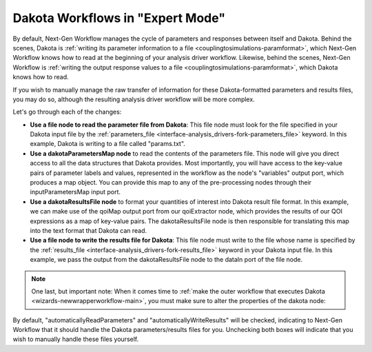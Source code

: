 .. _ngw-expertmode:

"""""""""""""""""""""""""""""""""
Dakota Workflows in "Expert Mode"
"""""""""""""""""""""""""""""""""

By default, Next-Gen Workflow manages the cycle of parameters and responses between itself and Dakota.  Behind the
scenes, Dakota is :ref:`writing its parameter information to a file <couplingtosimulations-paramformat>`,
which Next-Gen Workflow knows how to read at the beginning of your analysis driver workflow.  Likewise, behind the scenes, Next-Gen Workflow
is :ref:`writing the output response values to a file <couplingtosimulations-paramformat>`, which Dakota knows how to read.

If you wish to manually manage the raw transfer of information for these Dakota-formatted parameters and results files, you may do so, although
the resulting analysis driver workflow will be more complex.

.. image:: img/NewDakotaStudy_Drivers_Workflow_21.png
   :alt: Yikes!

Let's go through each of the changes:

- **Use a file node to read the parameter file from Dakota**:  This file node must look for the file specified in your Dakota input
  file by the :ref:`parameters_file <interface-analysis_drivers-fork-parameters_file>` keyword.  In this example, Dakota is writing to a file called "params.txt".
- **Use a dakotaParametersMap node** to read the contents of the parameters file.  This node will give you direct access to all the data structures that
  Dakota provides.  Most importantly, you will have access to the key-value pairs of parameter labels and values, represented in the workflow as the node's
  "variables" output port, which produces a map object.  You can provide this map to any of the pre-processing nodes through their inputParametersMap input port.
- **Use a dakotaResultsFile node** to format your quantities of interest into Dakota result file format.  In this example, we can make use of the qoiMap
  output port from our qoiExtractor node, which provides the results of our QOI expressions as a map of key-value pairs.  The dakotaResultsFile node is then
  responsible for translating this map into the text format that Dakota can read.
- **Use a file node to write the results file for Dakota**: This file node must write to the file whose name is specified by the
  :ref:`results_file <interface-analysis_drivers-fork-results_file>` keyword in your Dakota input file.  In this example, we pass the output from the
  dakotaResultsFile node to the dataIn port of the file node.

.. note::
   One last, but important note: When it comes time to :ref:`make the outer workflow that executes Dakota <wizards-newwrapperworkflow-main>`, you must
   make sure to alter the properties of the dakota node:

.. image:: img/NewDakotaStudy_Drivers_Workflow_22.png
   :alt: Uncheck these boxes, please

By default, "automaticallyReadParameters" and "automaticallyWriteResults" will be checked, indicating to Next-Gen Workflow that it should handle the Dakota parameters/results
files for you.  Unchecking both boxes will indicate that you wish to manually handle these files yourself.